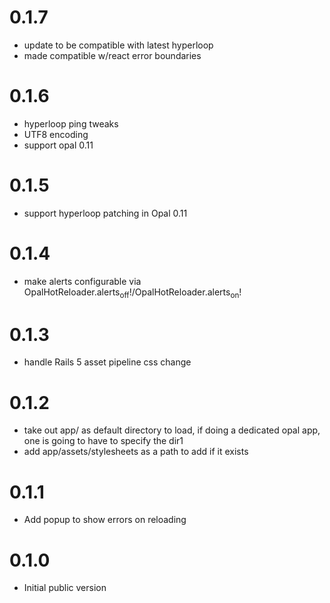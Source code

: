 * 0.1.7
- update to be compatible with latest hyperloop
- made compatible w/react error boundaries
* 0.1.6
- hyperloop ping tweaks
- UTF8 encoding
- support opal 0.11
* 0.1.5
- support hyperloop patching in Opal 0.11
* 0.1.4
- make alerts configurable via OpalHotReloader.alerts_off!/OpalHotReloader.alerts_on!
* 0.1.3
- handle Rails 5 asset pipeline css change
* 0.1.2
- take out app/ as default directory to load, if doing a dedicated opal app, one is going to have to specify the dir1
- add app/assets/stylesheets as a path to add if it exists
* 0.1.1
- Add popup to show errors on reloading
* 0.1.0
- Initial public version
